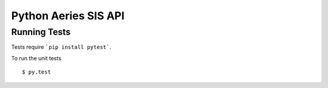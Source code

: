 Python Aeries SIS API
==========================


=============
Running Tests
=============


Tests require ```pip install pytest```.

To run the unit tests ::

    $ py.test
